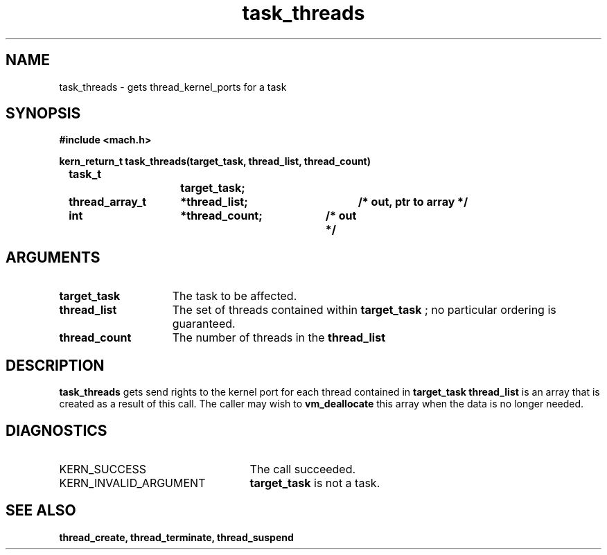 .TH task_threads 2 9/19/86
.CM 4
.SH NAME
.nf
task_threads  \-  gets thread_kernel_ports for a task
.SH SYNOPSIS
.nf
.ft B
#include <mach.h>

.nf
.ft B
kern_return_t task_threads(target_task, thread_list, thread_count)
	task_t		target_task;
	thread_array_t	*thread_list;	/* out, ptr to array */
	int		*thread_count;	/* out */


.fi
.ft P
.SH ARGUMENTS
.TP 15
.B
target_task
The task to be affected.
.TP 15
.B
thread_list
The set of threads contained within 
.B target_task
; no
particular ordering is guaranteed. 
.TP 15
.B
thread_count
The number of threads in the 
.B thread_list
.

.SH DESCRIPTION
.B task_threads
gets send rights to  the  kernel port for each thread
contained in 
.B target_task
. 
.B thread_list
is an array that is
created as a result of this call. The caller may wish to 
.B vm_deallocate
this array when the data is no longer needed.

.SH DIAGNOSTICS
.TP 25
KERN_SUCCESS
The call succeeded.
.TP 25
KERN_INVALID_ARGUMENT
.B target_task
is not a task.

.SH SEE ALSO
.B thread_create, thread_terminate, thread_suspend


